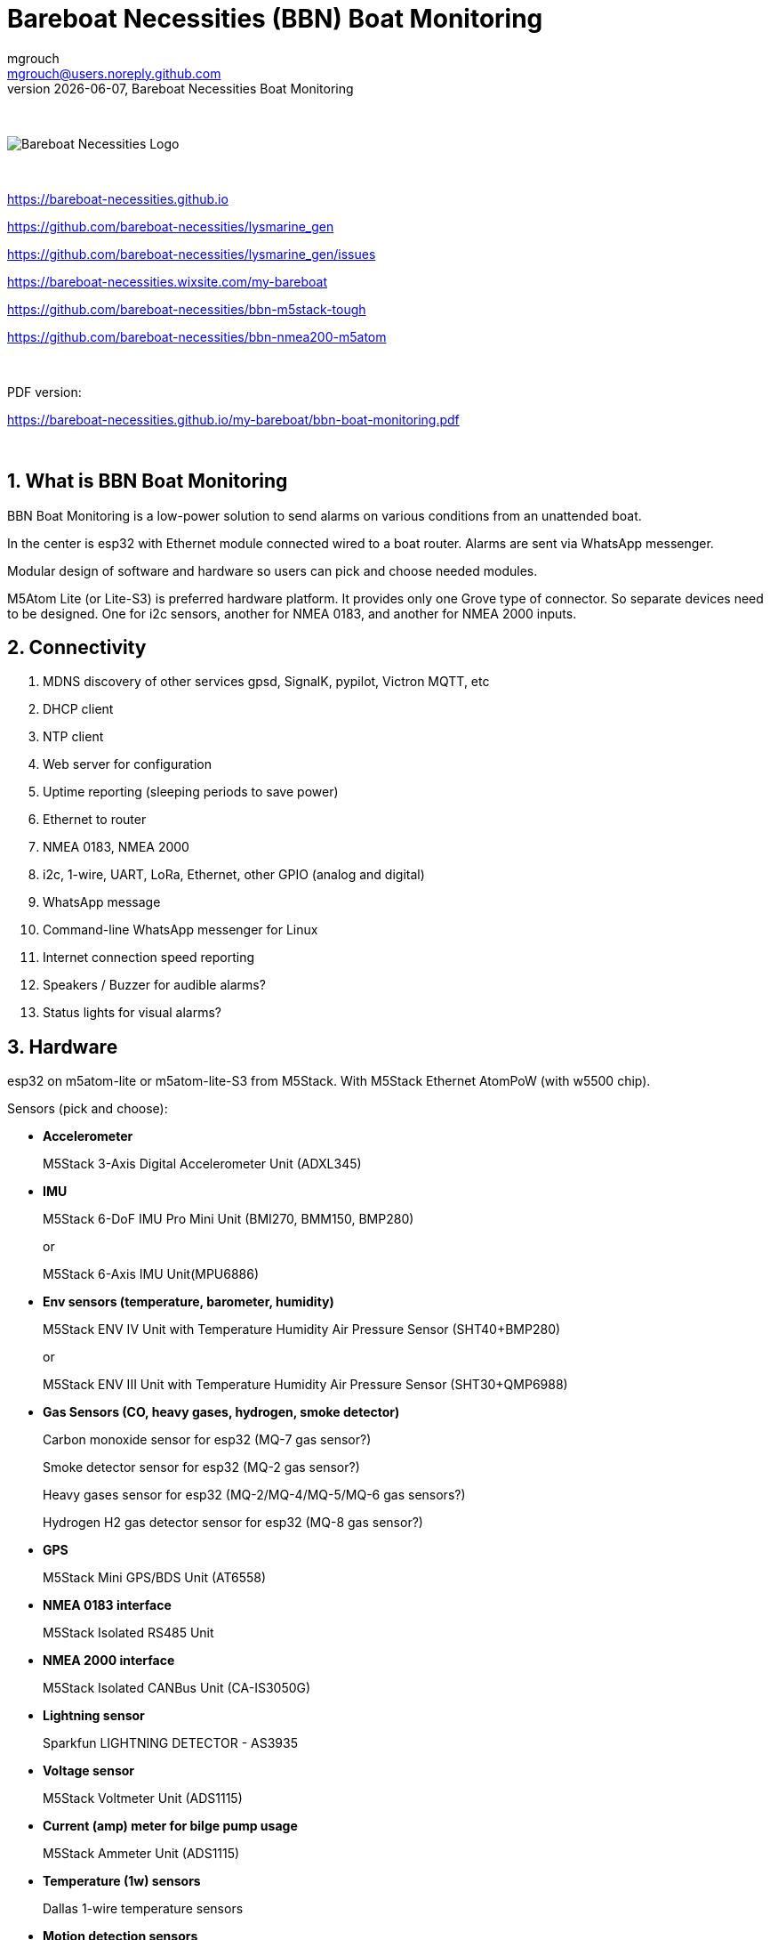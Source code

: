 = Bareboat Necessities (BBN) Boat Monitoring
mgrouch <mgrouch@users.noreply.github.com>
{docdate}, Bareboat Necessities Boat Monitoring
:imagesdir: images
:keywords: openplotter, opencpn, signalK, nmea, marine
:description: BBN Boat Monitor is a free open source software for esp32. \
With BBN Boat Monitor you can receive various alarms from your boat when it's left unattended.
:doctype: book
:organization: Bareboat Necessities
:title-logo-image: image:bareboat-necessities-logo.svg[Bareboat Necessities Logo]
ifdef::backend-pdf[]
:source-highlighter: rouge
:toc-placement!: manual
:pdf-page-size: Letter
:plantumlconfig: plantuml.cfg
endif::[]
ifndef::backend-pdf[]
:toc-placement: left
endif::[]
:experimental:
:reproducible:
:toclevels: 4
:sectnums:
:sectnumlevels: 3
:encoding: utf-8
:lang: en
:icons: font
ifdef::env-github[]
:tip-caption: :bulb:
:note-caption: :information_source:
:important-caption: :heavy_exclamation_mark:
:caution-caption: :fire:
:warning-caption: :warning:
endif::[]
:env-github:

{zwsp} +

ifndef::backend-pdf[]

image::bareboat-necessities-logo.svg[Bareboat Necessities Logo]

{zwsp} +

endif::[]

https://bareboat-necessities.github.io

https://github.com/bareboat-necessities/lysmarine_gen

https://github.com/bareboat-necessities/lysmarine_gen/issues

https://bareboat-necessities.wixsite.com/my-bareboat

https://github.com/bareboat-necessities/bbn-m5stack-tough

https://github.com/bareboat-necessities/bbn-nmea200-m5atom

{zwsp} +

PDF version:

https://bareboat-necessities.github.io/my-bareboat/bbn-boat-monitoring.pdf


{zwsp} +

toc::[]

== What is BBN Boat Monitoring

BBN Boat Monitoring is a low-power solution to send alarms on various conditions from an unattended boat.

In the center is esp32 with Ethernet module connected wired to a boat router.
Alarms are sent via WhatsApp messenger.

Modular design of software and hardware so users can pick and choose needed modules.

M5Atom Lite (or Lite-S3) is preferred hardware platform.
It provides only one Grove type of connector. So separate devices need to be designed.
One for i2c sensors, another for NMEA 0183, and another for NMEA 2000 inputs.

== Connectivity

. MDNS discovery of other services gpsd, SignalK, pypilot, Victron MQTT, etc

. DHCP client

. NTP client

. Web server for configuration

. Uptime reporting (sleeping periods to save power)

. Ethernet to router

. NMEA 0183, NMEA 2000

. i2c, 1-wire, UART, LoRa, Ethernet, other GPIO (analog and digital)

. WhatsApp message

. Command-line WhatsApp messenger for Linux

. Internet connection speed reporting

. Speakers / Buzzer for audible alarms?

. Status lights for visual alarms?

== Hardware

esp32 on m5atom-lite or m5atom-lite-S3 from M5Stack. With M5Stack Ethernet AtomPoW (with w5500 chip).

Sensors (pick and choose):

* *Accelerometer*
+
[small]#M5Stack 3-Axis Digital Accelerometer Unit (ADXL345)#

* *IMU*
+
[small]#M5Stack 6-DoF IMU Pro Mini Unit (BMI270, BMM150, BMP280)#
+
[small]#or#
+
[small]#M5Stack 6-Axis IMU Unit(MPU6886)#

* *Env sensors (temperature, barometer, humidity)*
+
[small]#M5Stack ENV IV Unit with Temperature Humidity Air Pressure Sensor (SHT40+BMP280)#
+
[small]#or#
+
[small]#M5Stack ENV III Unit with Temperature Humidity Air Pressure Sensor (SHT30+QMP6988)#

* *Gas Sensors (CO, heavy gases, hydrogen, smoke detector)*
+
[small]#Carbon monoxide sensor for esp32 (MQ-7 gas sensor?)#
+
[small]#Smoke detector sensor for esp32 (MQ-2 gas sensor?)#
+
[small]#Heavy gases sensor for esp32 (MQ-2/MQ-4/MQ-5/MQ-6 gas sensors?)#
+
[small]#Hydrogen H2 gas detector sensor for esp32 (MQ-8 gas sensor?)#

* *GPS*
+
[small]#M5Stack Mini GPS/BDS Unit (AT6558)#

* *NMEA 0183 interface*
+
[small]#M5Stack Isolated RS485 Unit#

* *NMEA 2000 interface*
+
[small]#M5Stack Isolated CANBus Unit (CA-IS3050G)#

* *Lightning sensor*
+
[small]#Sparkfun LIGHTNING DETECTOR - AS3935#

* *Voltage sensor*
+
[small]#M5Stack Voltmeter Unit (ADS1115)#

* *Current (amp) meter for bilge pump usage*
+
[small]#M5Stack Ammeter Unit (ADS1115)#

* *Temperature (1w) sensors*
+
[small]#Dallas 1-wire temperature sensors#

* *Motion detection sensors*
+
[small]#M5Stack PIR Motion Sensor (AS312)#

* *Water salinity sensor*
+
[small]#Water conductivity sensor#

* *Proximity sensors (hatch open/closed sensor)*
+
[small]#M5Stack Hall Effect Unit (A3144E Hall Sensor)#
+
[small]#or#
+
[small]#Magnetic Reed door switch sensor#
+
[small]#or#
+
[small]#M5Stack Limit Switch Unit#

* *Snow / ice sensor*
+
[small]#Rain and Snow Sensor Transmitter Weather Induction Detection Heating Anti-icing IP65#

* *Water level sensor*
+
[small]#Water leak detector sensor#

* *Dinghy LoRa locator*
+
[small]#LoRa receiver for esp32 (international band?)#

* *RTC clock*
+
[small]#M5Stack Real Time Clock (RTC) Unit (HYM8563)#

* *Light Sensor*
+
[small]#M5Stack Dlight Unit - Ambient Light Sensor (BH1750FVI-TR)#

=== M5Stack Grove Port Color Conventions

- Red ports are I2C
- Black ports are I/O
- Blue ports are UART

=== M5Stack Accessories

* *M5Stack ATOM Mate DIY Expansion Kit*
+
[small]#M5Stack ATOM Mate - DIY Expansion Kit - for M5ATOM#

* *M5Stack ATOM Tail485*
+
[small]#M5Stack ATOM Tail485 - RS485 Converter for ATOM#

* *M5Stack 1 to 3 HUB Expansion Unit for i2c*
+
[small]#M5Stack 1 to 3 HUB Expansion Unit#

* *RS485 to TTL Converter Unit*
+
[small]#M5Stack RS485 to TTL Converter Unit#

* *LEDs for status lights*
+
[small]#M5Stack RGB LED Unit (SK6812)#

* *Speaker / Buzzer*
+
[small]#M5Stack ATOM Echo Smart Speaker Development Kit#
+
[small]#or#
+
[small]#M5Stack Passive Buzzer Unit#

* *Screw Terminal Block*
+
[small]#M5Stack VH3.96 - 4Pin Transfer Module Unit#

* *Grove-T Connector*
+
[small]#M5Stack Grove-T Connector (5pcs)#

* *Button*
+
[small]#M5Stack Mini Dual Button Unit#

* *Battery*
+
[small]#M5Stack ATOM TailBat - Battery Accessory for ATOM#

* *PoE Injector*
+
[small]#wt-gpoe-48v10w (or some other industrial with better wattage)#

* *PoE Splitter*
+
[small]#M5Stack PoE Splitter#

== Alarms (planned)

. Heavy gases in bilge

. High salinity of water in bilge

. Hydrogen gas alarm

. Fire alarm. Smoke detector

. Carbon monoxide alarm

. Hatch open

. High heel or pitch (from IMU)

. High wind alarm

. Lightning storm detected

. Forgot nav lights 'on'

. Motion detected (Intrusion)

. High humidity

. Possible fog conditions

. Snow or ice conditions

. Barometer keeps falling

. Temp alarm (ex: fridge warm)

. Dingy too far

. GPX fix lost

. High current at anchor (by speed through water)

. Low water under keel alarm

. Accelerometer alarm for high waves

. Anchor alarm (plus command line utility to activate and deactivate)

. Grounding alarm from accelerometer

. Hard impact on hull (via accelerometer)

. Heartbeat (ImAlive) message

. Low battery voltage

. Battery overcharging

. High battery temperature

. Shore power loss

. Bilge pump high utilization

. Location reporting

. Alarms from Victron MQTT

== Compare to commercial solutions

Example:

https://www.trektransponder.com.au/


